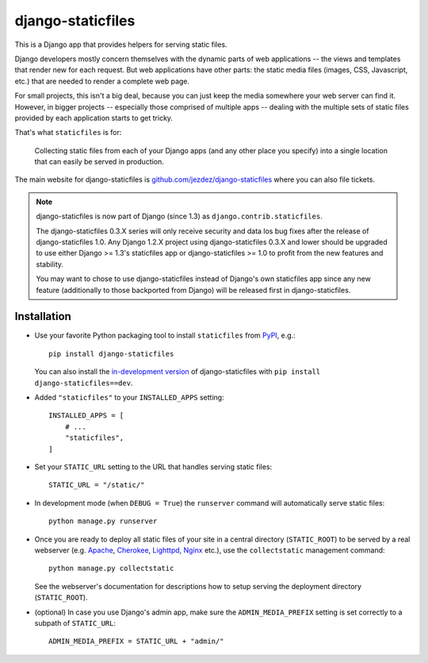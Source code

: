 ==================
django-staticfiles
==================

This is a Django app that provides helpers for serving static files.

Django developers mostly concern themselves with the dynamic parts of web
applications -- the views and templates that render new for each request. But
web applications have other parts: the static media files (images, CSS,
Javascript, etc.) that are needed to render a complete web page.

For small projects, this isn't a big deal, because you can just keep the media
somewhere your web server can find it. However, in bigger projects -- especially
those comprised of multiple apps -- dealing with the multiple sets of static
files provided by each application starts to get tricky.

That's what ``staticfiles`` is for:

    Collecting static files from each of your Django apps (and any other
    place you specify) into a single location that can easily be served in
    production.

The main website for django-staticfiles is
`github.com/jezdez/django-staticfiles`_ where you can also file tickets.

.. note:: django-staticfiles is now part of Django (since 1.3) as ``django.contrib.staticfiles``.

   The django-staticfiles 0.3.X series will only receive security and data los
   bug fixes after the release of django-staticfiles 1.0. Any Django 1.2.X
   project using django-staticfiles 0.3.X and lower should be upgraded to use
   either Django >= 1.3's staticfiles app or django-staticfiles >= 1.0 to
   profit from the new features and stability.

   You may want to chose to use django-staticfiles instead of Django's own
   staticfiles app since any new feature (additionally to those backported
   from Django) will be released first in django-staticfiles.

Installation
------------

- Use your favorite Python packaging tool to install ``staticfiles``
  from `PyPI`_, e.g.::

    pip install django-staticfiles

  You can also install the `in-development version`_ of django-staticfiles
  with ``pip install django-staticfiles==dev``.

- Added ``"staticfiles"`` to your ``INSTALLED_APPS`` setting::

    INSTALLED_APPS = [
        # ...
        "staticfiles",
    ]

- Set your ``STATIC_URL`` setting to the URL that handles serving
  static files::

    STATIC_URL = "/static/"

- In development mode (when ``DEBUG = True``) the ``runserver`` command will
  automatically serve static files::

    python manage.py runserver

- Once you are ready to deploy all static files of your site in a central
  directory (``STATIC_ROOT``) to be served by a real webserver (e.g. Apache_,
  Cherokee_, Lighttpd_, Nginx_ etc.), use the ``collectstatic`` management
  command::

    python manage.py collectstatic

  See the webserver's documentation for descriptions how to setup serving
  the deployment directory (``STATIC_ROOT``).

- (optional) In case you use Django's admin app, make sure the
  ``ADMIN_MEDIA_PREFIX`` setting is set correctly to a subpath of
  ``STATIC_URL``::

     ADMIN_MEDIA_PREFIX = STATIC_URL + "admin/"

.. _github.com/jezdez/django-staticfiles: http://github.com/jezdez/django-staticfiles
.. _in-development version: http://github.com/jezdez/django-staticfiles/tarball/develop#egg=django-staticfiles-dev
.. _PyPI: http://pypi.python.org/pypi/django-staticfiles
.. _Apache: http://httpd.apache.org/
.. _Lighttpd: http://www.lighttpd.net/
.. _Nginx: http://wiki.nginx.org/
.. _Cherokee: http://www.cherokee-project.com/


